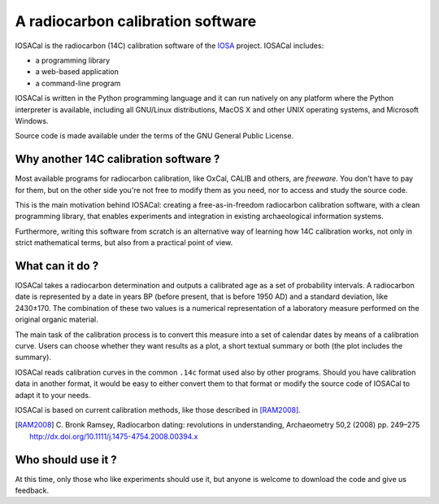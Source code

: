 A radiocarbon calibration software
==================================

.. image:: https://zenodo.org/badge/doi/10.5281/zenodo.46443.svg
   :target: http://dx.doi.org/10.5281/zenodo.46443

IOSACal is the radiocarbon (14C) calibration software of the IOSA_ project.
IOSACal includes:

- a programming library
- a web-based application
- a command-line program

IOSACal is written in the Python programming language and it can run natively
on any platform where the Python interpreter is available, including all
GNU/Linux distributions, MacOS X and other UNIX operating systems, and
Microsoft Windows.

Source code is made available under the terms of the GNU General Public
License.

.. _IOSA: http://www.iosa.it/

.. image:: docs/images/image_790-60.png

Why another 14C calibration software ?
--------------------------------------

Most available programs for radiocarbon calibration, like OxCal, CALIB
and others, are *freeware*. You don't have to pay for them, but on the other
side you're not free to modify them as you need, nor to access and study the
source code.

This is the main motivation behind IOSACal: creating a free-as-in-freedom
radiocarbon calibration software, with a clean programming library,
that enables experiments and integration in existing archaeological
information systems.

Furthermore, writing this software from scratch is an alternative way of
learning how 14C calibration works, not only in strict mathematical terms,
but also from a practical point of view.

What can it do ?
----------------

IOSACal takes a radiocarbon determination and outputs a calibrated age as a set
of probability intervals. A radiocarbon date is represented by a date in years
BP (before present, that is before 1950 AD) and a standard deviation, like
2430±170. The combination of these two values is a numerical representation of
a laboratory measure performed on the original organic material.

The main task of the calibration process is to convert this measure into a set
of calendar dates by means of a calibration curve. Users can choose whether
they want results as a plot, a short textual summary or both (the plot includes
the summary).

IOSACal reads calibration curves in the common ``.14c`` format used also by
other programs. Should you have calibration data in another format, it would be
easy to either convert them to that format or modify the source code of IOSACal
to adapt it to your needs.

IOSACal is based on current calibration methods, like those described in
[RAM2008]_.

.. [RAM2008] C. Bronk Ramsey, Radiocarbon dating: revolutions in
   understanding, Archaeometry 50,2 (2008) pp. 249–275
   http://dx.doi.org/10.1111/j.1475-4754.2008.00394.x

Who should use it ?
-------------------

At this time, only those who like experiments should use it, but anyone is
welcome to download the code and give us feedback.
